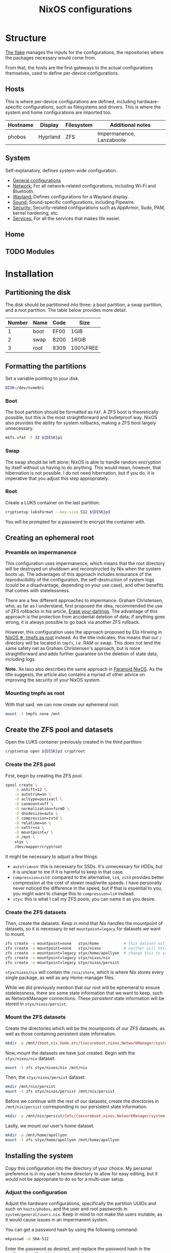 #+title: NixOS configurations

* Structure
[[file:flake.nix][The flake]] manages the inputs for the configurations, the repositories where the packages necessary would come from.

From that, the hosts are the first gateways to the actual configurations themselves, used to define per-device configurations.

** Hosts
This is where per-device configurations are defined, including hardware-specific configurations, such as filesystems and drivers. This is where the system and home configurations are imported too.

| Hostname | Display  | Filesystem | Additional notes |
|----------+----------+------------+------------------|
| phobos   | Hyprland | ZFS        | Impermanence, Lanzaboote |

** System
Self-explanatory, defines system-wide configuration.

- [[file:system/general][General configurations]]
- [[file:system/network][Network:]] For all network-related configurations, including Wi-Fi and Bluetooth.
- [[file:system/wayland/][Wayland:]] Defines configurations for a Wayland display.
- [[file:system/sound][Sound:]] Sound-specific configurations, including Pipewire.
- [[file:system/security][Security:]] Security-related configurations such as AppArmor, Sudo, PAM, kernel hardening, etc.
- [[file:system/services][Services:]] For all the services that makes life easier.

** Home
** TODO Modules

* Installation
** Partitioning the disk
The disk should be partitioned into three: a boot partition, a swap partition, and a root partition. The table below provides more detail.

| Number | Name | Code | Size     |
|--------+------+------+----------|
|      1 | boot | EF00 | 1GiB     |
|      2 | swap | 8200 | 16GiB    |
|      3 | root | 8309 | 100%FREE |

** Formatting the partitions
Set a variable pointing to your disk.

#+begin_src bash
DISK=/dev/nvme0n1
#+end_src

*** Boot
The boot partition should be formatted as =FAT=. A ZFS boot is theoretically possible, but this is the most straightforward and bulletproof way. NixOS also provides the ability for system rollbacks, making a ZFS boot largely unnecessary.

#+begin_src bash
mkfs.vfat -F 32 ${DISK}p1
#+end_src

*** Swap
The swap should be left alone; NixOS is able to handle random encryption by itself without us having to do anything. This would mean, however, that hibernation is not possible. I do not need hibernation, but if you do, it is imperative that you adjust this step appropriately.

*** Root
Create a LUKS container on the last partition.

#+begin_src bash
cryptsetup luksFormat --key-size 512 ${DISK}p3
#+end_src

You will be prompted for a password to encrypt the container with.

** Creating an ephemeral root
*** Preamble on impermanence
This configuration uses impermanence, which means that the root directory will be destroyed on shutdown and reconstructed by Nix when the system boots up. The advantages of this approach includes ensurance of the reproducibility of the configuration, the self-destruction of system logs (could be a disadvantage, depending on your use case), and other benefits that comes with statelessness.

There are a few different approaches to impermance. Graham Christensen, who, as far as I understand, first proposed the idea, recommended the use of ZFS rollbacks in his article, [[https://grahamc.com/blog/erase-your-darlings/][Erase your darlings]]. The advantage of this approach is the protection from accidental deletion of data; if anything goes wrong, it is always possible to go back via another ZFS rollback.

However, this configuration uses the approach proposed by Elis Hirwing in [[https://elis.nu/blog/2020/05/nixos-tmpfs-as-root/][NixOS ❄: tmpfs as root]] instead. As the title indicates, this means that our =/= directory will be located in =tmpfs=, /i.e./ RAM or swap. This does not lend the same safety net as Graham Christensen's approach, but is more straightforward and adds further guarantee on the deletion of state data, including logs.

*Note.* Xe Iaso also describes the same approach in [[https://xeiaso.net/blog/paranoid-nixos-2021-07-18/][Paranoid NixOS]]. As the title suggests, the article also contains a myriad of other advice on improving the security of your NixOS system.

*** Mounting tmpfs as root
With that said, we can now create our ephemeral root.

#+begin_src bash
mount -t tmpfs none /mnt
#+end_src

** Create the ZFS pool and datasets
Open the LUKS container previously created in the third partition:

#+begin_src bash
cryptsetup open ${DISK}p3 cryptroot
#+end_src

*** Create the ZFS pool
First, begin by creating the ZFS pool.

#+begin_src bash
zpool create \
    -o ashift=12 \
    -o autotrim=on \
    -O acltype=posixacl \
    -O canmount=off \
    -O normalization=formD \
    -O dnodesize=auto \
    -O compression=zstd \
    -O relatime=on \
    -O xattr=sa \
    -O mountpoint=/ \
    -R /mnt \
    styx \
    /dev/mapper/cryptroot
#+end_src

It might be necessary to adjust a few things:

- =autotrim=on=: this is necessary for SSDs. It's unnecessary for HDDs, but it is unclear to me if it is harmful to keep in that case.
- =compression=zstd=: compared to the alternative, =lz4=, =zstd= provides better compression at the cost of slower read/write speeds. I have personally never noticed the difference in the speed, but if that is essential to you, you might want to change this to =compression=lz4= instead.
- =styx=: this is what I call my ZFS pools, you can name it as you desire.

*** Create the ZFS datasets
Then, create the datasets. Keep in mind that Nix handles the mountpoint of datasets, so it is necessary to set =mountpoint=legacy= for datasets we want to mount.

#+begin_src bash
zfs create -o mountpoint=none   styx/home           # this dataset will not be mounted
zfs create -o mountpoint=none   styx/nixos          # neither will this one
zfs create -o mountpoint=legacy styx/home/apollyon  # change this to your username
zfs create -o mountpoint=legacy styx/nixos/nix
zfs create -o mountpoint=legacy styx/nixos/persist
#+end_src

=styx/nixos/nix= will contain the =/nix/store=, which is where Nix stores every single package, as well as any Home-manager files.

While we did previously mention that our root will be ephemeral to ensure statelessness, there are some state information that we want to keep, such as NetworkManager connections. These /persistent/ state information will be stored in =styx/nixos/persist=.

*** Mount the ZFS datasets
Create the directories which will be the mountpoints of our ZFS datasets, as well as those containing persistent state information.

#+begin_src bash
mkdir -p /mnt/{boot,nix,home,etc/{secureboot,nixos,NetworkManager/system-connections,ssh},var/lib/{flatpak,libvirt,bluetooth},srv}
#+end_src

Now, mount the datasets we have just created. Begin with the =styx/nixos/nix= dataset.

#+begin_src bash
mount -t zfs styx/nixos/nix /mnt/nix
#+end_src

Then, the =styx/nixos/persist= dataset.

#+begin_src bash
mkdir /mnt/nix/persist
mount -t zfs styx/nixos/persist /mnt/nix/persist
#+end_src

Before we continue with the rest of our datasets, create the directories in =/mnt/nix/persist= corresponding to our persistent state information.

#+begin_src bash
mkdir -p /mnt/nix/persist/{etc/{secureboot,nixos,NetworkManager/system-connections,ssh},var/lib/{flatpak,libvirt,bluetooth},srv}
#+end_src

Lastly, we mount our user's home dataset.

#+begin_src bash
mkdir -p /mnt/home/apollyon
mount -t zfs styx/home/apollyon /mnt/home/apollyon
#+end_src

** Installing the system
Copy this configuration into the directory of your choice. My personal preference is in my user's home directory to allow for easy editing, but it would not be appropriate to do so for a multi-user setup.

*** Adjust the configuration
Adjust the hardware configurations, specifically the partition UUIDs and such on =hosts/phobos=, and the user and root passwords in =system/general/users.nix=. Keep in mind to not make the users mutable, as it would cause issues in an impermanent system.

You can get a password hash by using the following command:

#+begin_src bash
mkpasswd -m SHA-512
#+end_src

Enter the password as desired, and replace the password hash in the configuration file with the output of that command.

*** Updating the flake
If desired, the flake lock can be updated before installation to ensure the use of the latest packages. This might cause issues, so do it at your own risk. Doing this would necessitate the configuration of a git username and email:

#+begin_src bash
git config user.name "Your name"
git config user.email "your@email.com"
#+end_src

Then, update the flake lock.

#+begin_src bash
nix flake update --commit-lock-file .
#+end_src

*** Installing the system and applying the configuration
Finally, install the system and apply the configuration.

#+begin_src bash
nixos-install \
    --root /mnt \
    --no-root-passwd \  # we have already set a root password in the configuration
--flake .#phobos
#+end_src
